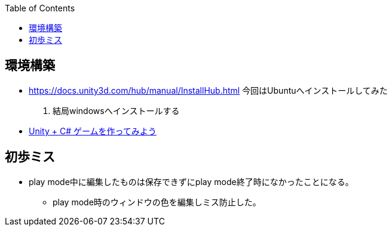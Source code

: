 :source-hightlighter: coderay
:toc:
:author: HasegawaTakashi
:lang: ja
:doctype: book

== 環境構築

- https://docs.unity3d.com/hub/manual/InstallHub.html
[line-through]#今回はUbuntuへインストールしてみた#

. 結局windowsへインストールする

- https://scratch.best/game/battlecats-part1https://dkrevel.com/makegame-beginner/program-beginner/[Unity + C# ゲームを作ってみよう]

== 初歩ミス

- play mode中に編集したものは保存できずにplay mode終了時になかったことになる。
* play mode時のウィンドウの色を編集しミス防止した。
